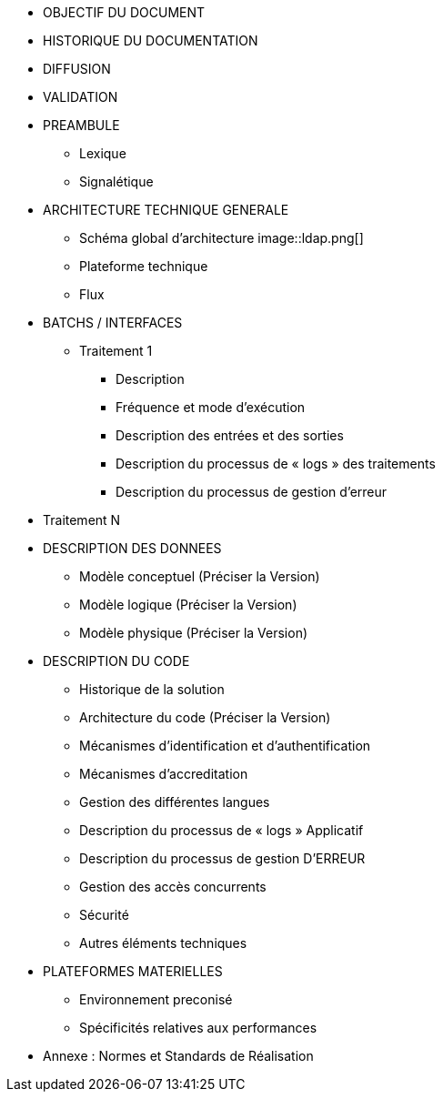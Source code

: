 * OBJECTIF DU DOCUMENT
* HISTORIQUE DU DOCUMENTATION
* DIFFUSION
* VALIDATION
* PREAMBULE
** Lexique
** Signalétique
* ARCHITECTURE TECHNIQUE GENERALE
** Schéma global d’architecture
image::ldap.png[]
** Plateforme technique
** Flux
* BATCHS / INTERFACES
** Traitement 1
*** Description
*** Fréquence et mode d’exécution
*** Description des entrées et des sorties
*** Description du processus de « logs » des traitements
*** Description du processus de gestion d’erreur
* Traitement N
* DESCRIPTION DES DONNEES
** Modèle conceptuel (Préciser la Version)
** Modèle logique (Préciser la Version)
** Modèle physique (Préciser la Version)
* DESCRIPTION DU CODE
** Historique de la solution
** Architecture du code (Préciser la Version)
** Mécanismes d’identification et d’authentification
** Mécanismes d’accreditation
** Gestion des différentes langues
** Description du processus de « logs » Applicatif
** Description du processus de gestion  D’ERREUR
** Gestion des accès concurrents
** Sécurité
** Autres éléments techniques
* PLATEFORMES MATERIELLES
** Environnement preconisé
** Spécificités relatives aux performances
* Annexe : Normes et Standards de Réalisation

